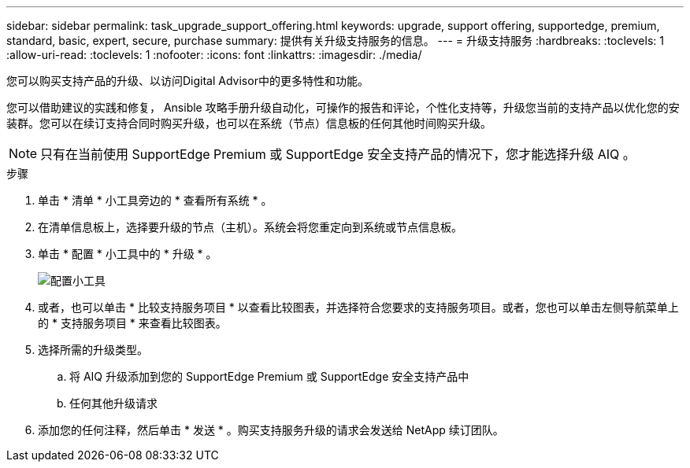 ---
sidebar: sidebar 
permalink: task_upgrade_support_offering.html 
keywords: upgrade, support offering, supportedge, premium, standard, basic, expert, secure, purchase 
summary: 提供有关升级支持服务的信息。 
---
= 升级支持服务
:hardbreaks:
:toclevels: 1
:allow-uri-read: 
:toclevels: 1
:nofooter: 
:icons: font
:linkattrs: 
:imagesdir: ./media/


[role="lead"]
您可以购买支持产品的升级、以访问Digital Advisor中的更多特性和功能。

您可以借助建议的实践和修复， Ansible 攻略手册升级自动化，可操作的报告和评论，个性化支持等，升级您当前的支持产品以优化您的安装群。您可以在续订支持合同时购买升级，也可以在系统（节点）信息板的任何其他时间购买升级。


NOTE: 只有在当前使用 SupportEdge Premium 或 SupportEdge 安全支持产品的情况下，您才能选择升级 AIQ 。

.步骤
. 单击 * 清单 * 小工具旁边的 * 查看所有系统 * 。
. 在清单信息板上，选择要升级的节点（主机）。系统会将您重定向到系统或节点信息板。
. 单击 * 配置 * 小工具中的 * 升级 * 。
+
image:Configuration widget_Support offering upgrade.PNG["配置小工具"]

. 或者，也可以单击 * 比较支持服务项目 * 以查看比较图表，并选择符合您要求的支持服务项目。或者，您也可以单击左侧导航菜单上的 * 支持服务项目 * 来查看比较图表。
. 选择所需的升级类型。
+
.. 将 AIQ 升级添加到您的 SupportEdge Premium 或 SupportEdge 安全支持产品中
.. 任何其他升级请求


. 添加您的任何注释，然后单击 * 发送 * 。购买支持服务升级的请求会发送给 NetApp 续订团队。

